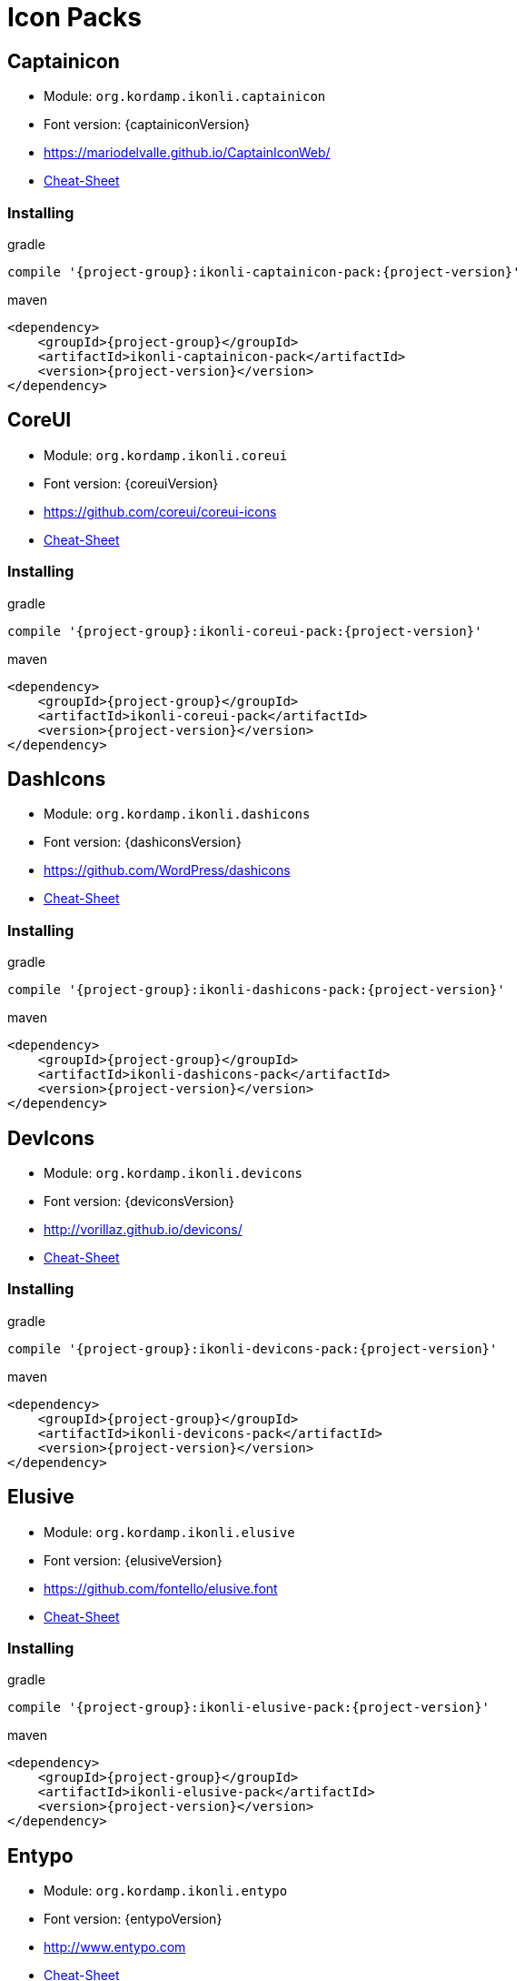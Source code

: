 
[[_cheat_sheets]]
= Icon Packs

== Captainicon
* Module: `org.kordamp.ikonli.captainicon`
* Font version: {captainiconVersion}
* link:https://mariodelvalle.github.io/CaptainIconWeb/[]
* link:cheat-sheet-captainicon.html[Cheat-Sheet]

=== Installing

[source,groovy]
[subs="attributes"]
.gradle
----
compile '{project-group}:ikonli-captainicon-pack:{project-version}'
----

[source,xml]
[subs="attributes,verbatim"]
.maven
----
<dependency>
    <groupId>{project-group}</groupId>
    <artifactId>ikonli-captainicon-pack</artifactId>
    <version>{project-version}</version>
</dependency>
----

== CoreUI
* Module: `org.kordamp.ikonli.coreui`
* Font version: {coreuiVersion}
* link:https://github.com/coreui/coreui-icons[]
* link:cheat-sheet-coreui.html[Cheat-Sheet]

=== Installing

[source,groovy]
[subs="attributes"]
.gradle
----
compile '{project-group}:ikonli-coreui-pack:{project-version}'
----

[source,xml]
[subs="attributes,verbatim"]
.maven
----
<dependency>
    <groupId>{project-group}</groupId>
    <artifactId>ikonli-coreui-pack</artifactId>
    <version>{project-version}</version>
</dependency>
----

== DashIcons
 * Module: `org.kordamp.ikonli.dashicons`
 * Font version: {dashiconsVersion}
 * link:https://github.com/WordPress/dashicons[]
 * link:cheat-sheet-dashicons.html[Cheat-Sheet]

=== Installing

[source,groovy]
[subs="attributes"]
.gradle
----
compile '{project-group}:ikonli-dashicons-pack:{project-version}'
----

[source,xml]
[subs="attributes,verbatim"]
.maven
----
<dependency>
    <groupId>{project-group}</groupId>
    <artifactId>ikonli-dashicons-pack</artifactId>
    <version>{project-version}</version>
</dependency>
----

== DevIcons
 * Module: `org.kordamp.ikonli.devicons`
 * Font version: {deviconsVersion}
 * link:http://vorillaz.github.io/devicons/[]
 * link:cheat-sheet-devicons.html[Cheat-Sheet]

=== Installing

[source,groovy]
[subs="attributes"]
.gradle
----
compile '{project-group}:ikonli-devicons-pack:{project-version}'
----

[source,xml]
[subs="attributes,verbatim"]
.maven
----
<dependency>
    <groupId>{project-group}</groupId>
    <artifactId>ikonli-devicons-pack</artifactId>
    <version>{project-version}</version>
</dependency>
----

== Elusive
 * Module: `org.kordamp.ikonli.elusive`
 * Font version: {elusiveVersion}
 * link:https://github.com/fontello/elusive.font[]
 * link:cheat-sheet-elusive.html[Cheat-Sheet]

=== Installing

[source,groovy]
[subs="attributes"]
.gradle
----
compile '{project-group}:ikonli-elusive-pack:{project-version}'
----

[source,xml]
[subs="attributes,verbatim"]
.maven
----
<dependency>
    <groupId>{project-group}</groupId>
    <artifactId>ikonli-elusive-pack</artifactId>
    <version>{project-version}</version>
</dependency>
----

== Entypo
 * Module: `org.kordamp.ikonli.entypo`
 * Font version: {entypoVersion}
 * link:http://www.entypo.com[]
 * link:cheat-sheet-entypo.html[Cheat-Sheet]

=== Installing

[source,groovy]
[subs="attributes"]
.gradle
----
compile '{project-group}:ikonli-entypo-pack:{project-version}'
----

[source,xml]
[subs="attributes,verbatim"]
.maven
----
<dependency>
    <groupId>{project-group}</groupId>
    <artifactId>ikonli-entypo-pack</artifactId>
    <version>{project-version}</version>
</dependency>
----

== EvaIcons
* Module: `org.kordamp.ikonli.evaicons`
* Font version: {evaiconsVersion}
* link:https://akveo.github.io/eva-icons/#/[]
* link:cheat-sheet-evaicons.html[Cheat-Sheet]

=== Installing

[source,groovy]
[subs="attributes"]
.gradle
----
compile '{project-group}:ikonli-evaicons-pack:{project-version}'
----

[source,xml]
[subs="attributes,verbatim"]
.maven
----
<dependency>
    <groupId>{project-group}</groupId>
    <artifactId>ikonli-evaicons-pack</artifactId>
    <version>{project-version}</version>
</dependency>
----

== Feather
 * Module: `org.kordamp.ikonli.feather`
 * Font version: {featherVersion}
 * link:https://feathericons.com/[]
 * link:cheat-sheet-feather.html[Cheat-Sheet]

=== Installing

[source,groovy]
[subs="attributes"]
.gradle
----
compile '{project-group}:ikonli-feather-pack:{project-version}'
----

[source,xml]
[subs="attributes,verbatim"]
.maven
----
<dependency>
    <groupId>{project-group}</groupId>
    <artifactId>ikonli-feather-pack</artifactId>
    <version>{project-version}</version>
</dependency>
----

== FluentUI
 * Module: `org.kordamp.ikonli.fluentui`
 * Font version: {fluentuiVersion}
 * link:https://github.com/microsoft/fluentui-system-icons/[]
 * link:cheat-sheet-fluentui.html[Cheat-Sheet]

=== Installing

[source,groovy]
[subs="attributes"]
.gradle
----
compile '{project-group}:ikonli-fluentui-pack:{project-version}'
----

[source,xml]
[subs="attributes,verbatim"]
.maven
----
<dependency>
    <groupId>{project-group}</groupId>
    <artifactId>ikonli-fluentui-pack</artifactId>
    <version>{project-version}</version>
</dependency>
----

== FontAwesome
 * Module: `org.kordamp.ikonli.fontawesome`
 * Font version: {fontawesomeVersion}
 * link:http://fortawesome.github.io/Font-Awesome/[]
 * link:cheat-sheet-fontawesome.html[Cheat-Sheet]

=== Installing

[source,groovy]
[subs="attributes"]
.gradle
----
compile '{project-group}:ikonli-fontawesome-pack:{project-version}'
----

[source,xml]
[subs="attributes,verbatim"]
.maven
----
<dependency>
    <groupId>{project-group}</groupId>
    <artifactId>ikonli-fontawesome-pack</artifactId>
    <version>{project-version}</version>
</dependency>
----

== FontAwesome5
 * Module: `org.kordamp.ikonli.fontawesome5`
 * Font version: {fontawesome5Version}
 * link:https://fontawesome.com[]
 * link:cheat-sheet-fontawesome5.html[Cheat-Sheet]

=== Installing

[source,groovy]
[subs="attributes"]
.gradle
----
compile '{project-group}:ikonli-fontawesome5-pack:{project-version}'
----

[source,xml]
[subs="attributes,verbatim"]
.maven
----
<dependency>
    <groupId>{project-group}</groupId>
    <artifactId>ikonli-fontawesome5-pack</artifactId>
    <version>{project-version}</version>
</dependency>
----

== Fontelico
 * Module: `org.kordamp.ikonli.fontelico`
 * Font version: {fontelicoVersion}
 * link:https://github.com/fontello/fontelico.font[]
 * link:cheat-sheet-fontelico.html[Cheat-Sheet]

=== Installing

[source,groovy]
[subs="attributes"]
.gradle
----
compile '{project-group}:ikonli-fontelico-pack:{project-version}'
----

[source,xml]
[subs="attributes,verbatim"]
.maven
----
<dependency>
    <groupId>{project-group}</groupId>
    <artifactId>ikonli-fontelico-pack</artifactId>
    <version>{project-version}</version>
</dependency>
----

== Foundation
 * Module: `org.kordamp.ikonli.foundation`
 * Font version: {foundationVersion}
 * link:http://zurb.com/playground/foundation-icon-fonts-3[]
 * link:cheat-sheet-foundation.html[Cheat-Sheet]

=== Installing

[source,groovy]
[subs="attributes"]
.gradle
----
compile '{project-group}:ikonli-foundation-pack:{project-version}'
----

[source,xml]
[subs="attributes,verbatim"]
.maven
----
<dependency>
    <groupId>{project-group}</groupId>
    <artifactId>ikonli-foundation-pack</artifactId>
    <version>{project-version}</version>
</dependency>
----

== HawconsFilled
 * Module: `org.kordamp.ikonli.hawconsfilled`
 * Font version: {hawconsVersion}
 * link:http://hawcons.com/[]
 * link:cheat-sheet-hawconsfilled.html[Cheat-Sheet]

=== Installing

[source,groovy]
[subs="attributes"]
.gradle
----
compile '{project-group}:ikonli-hawconsfilled-pack:{project-version}'
----

[source,xml]
[subs="attributes,verbatim"]
.maven
----
<dependency>
    <groupId>{project-group}</groupId>
    <artifactId>ikonli-hawconsfilled-pack</artifactId>
    <version>{project-version}</version>
</dependency>
----

== HawconsStroke
 * Module: `org.kordamp.ikonli.hawconsstroke`
 * Font version: {hawconsVersion}
 * link:http://hawcons.com/[]
 * link:cheat-sheet-hawconsstroke.html[Cheat-Sheet]

=== Installing

[source,groovy]
[subs="attributes"]
.gradle
----
compile '{project-group}:ikonli-hawconsstroke-pack:{project-version}'
----

[source,xml]
[subs="attributes,verbatim"]
.maven
----
<dependency>
    <groupId>{project-group}</groupId>
    <artifactId>ikonli-hawconsstroke-pack</artifactId>
    <version>{project-version}</version>
</dependency>
----

== Icomoon
 * Module: `org.kordamp.ikonli.icomoon`
 * Font version: {icomoonVersion}
 * link:https://icomoon.io/#icons-icomoon[]
 * link:cheat-sheet-icomoon.html[Cheat-Sheet]

=== Installing

[source,groovy]
[subs="attributes"]
.gradle
----
compile '{project-group}:ikonli-icomoon-pack:{project-version}'
----

[source,xml]
[subs="attributes,verbatim"]
.maven
----
<dependency>
    <groupId>{project-group}</groupId>
    <artifactId>ikonli-icomoon-pack</artifactId>
    <version>{project-version}</version>
</dependency>
----

== Ionicons
 * Module: `org.kordamp.ikonli.ionicons`
 * Font version: {ioniconsVersion}
 * link:https://ionicons.com/v2/[]
 * link:cheat-sheet-ionicons.html[Cheat-Sheet]

=== Installing

[source,groovy]
[subs="attributes"]
.gradle
----
compile '{project-group}:ikonli-ionicons-pack:{project-version}'
----

[source,xml]
[subs="attributes,verbatim"]
.maven
----
<dependency>
    <groupId>{project-group}</groupId>
    <artifactId>ikonli-ionicons-pack</artifactId>
    <version>{project-version}</version>
</dependency>
----

== Ionicons 4
 * Module: `org.kordamp.ikonli.ionicons4`
 * Font version: {ionicons4Version}
 * link:https://ionicons.com/[]
 * link:cheat-sheet-ionicons4.html[Cheat-Sheet]

=== Installing

[source,groovy]
[subs="attributes"]
.gradle
----
compile '{project-group}:ikonli-ionicons4-pack:{project-version}'
----

[source,xml]
[subs="attributes,verbatim"]
.maven
----
<dependency>
    <groupId>{project-group}</groupId>
    <artifactId>ikonli-ionicons4-pack</artifactId>
    <version>{project-version}</version>
</dependency>
----

== Ligature Symbols
 * Module: `org.kordamp.ikonli.ligaturesymbols`
 * Font version: {ligaturesymbolsVersion}
 * link:http://kudakurage.com/ligature_symbols/[]
 * link:cheat-sheet-ligaturesymbols.html[Cheat-Sheet]

=== Installing

[source,groovy]
[subs="attributes"]
.gradle
----
compile '{project-group}:ikonli-ligaturesymbols-pack:{project-version}'
----

[source,xml]
[subs="attributes,verbatim"]
.maven
----
<dependency>
    <groupId>{project-group}</groupId>
    <artifactId>ikonli-ligaturesymbols-pack</artifactId>
    <version>{project-version}</version>
</dependency>
----

== LineAwesome
* Module: `org.kordamp.ikonli.lineawesome`
* Font version: {lineawesomeVersion}
* link:https://icons8.com/line-awesome[]
* link:cheat-sheet-lineawesome.html[Cheat-Sheet]

=== Installing

[source,groovy]
[subs="attributes"]
.gradle
----
compile '{project-group}:ikonli-lineawesome-pack:{project-version}'
----

[source,xml]
[subs="attributes,verbatim"]
.maven
----
<dependency>
    <groupId>{project-group}</groupId>
    <artifactId>ikonli-lineawesome-pack</artifactId>
    <version>{project-version}</version>
</dependency>
----

== Linecons
 * Module: `org.kordamp.ikonli.linecons`
 * Font version: {lineconsVersion}
 * link:https://designmodo.com/linecons-free/linecons[]
 * link:cheat-sheet-linecons.html[Cheat-Sheet]

=== Installing

[source,groovy]
[subs="attributes"]
.gradle
----
compile '{project-group}:ikonli-linecons-pack:{project-version}'
----

[source,xml]
[subs="attributes,verbatim"]
.maven
----
<dependency>
    <groupId>{project-group}</groupId>
    <artifactId>ikonli-linecons-pack</artifactId>
    <version>{project-version}</version>
</dependency>
----

== Maki
 * Module: `org.kordamp.ikonli.maki`
 * Font version: {makiVersion}
 * link:https://github.com/mapbox/maki[]
 * link:cheat-sheet-maki.html[Cheat-Sheet]

=== Installing

[source,groovy]
[subs="attributes"]
.gradle
----
compile '{project-group}:ikonli-maki-pack:{project-version}'
----

[source,xml]
[subs="attributes,verbatim"]
.maven
----
<dependency>
    <groupId>{project-group}</groupId>
    <artifactId>ikonli-maki-pack</artifactId>
    <version>{project-version}</version>
</dependency>
----

== Maki2
 * Module: `org.kordamp.ikonli.maki2`
 * Font version: {maki2Version}
 * link:https://github.com/mapbox/maki[]
 * link:cheat-sheet-maki2.html[Cheat-Sheet]

=== Installing

[source,groovy]
[subs="attributes"]
.gradle
----
compile '{project-group}:ikonli-maki2-pack:{project-version}'
----

[source,xml]
[subs="attributes,verbatim"]
.maven
----
<dependency>
    <groupId>{project-group}</groupId>
    <artifactId>ikonli-maki2-pack</artifactId>
    <version>{project-version}</version>
</dependency>
----

== Mapicons
 * Module: `org.kordamp.ikonli.mapicons`
 * Font version: {mapiconsVersion}
 * link:https://github.com/scottdejonge/map-icons[]
 * link:cheat-sheet-mapicons.html[Cheat-Sheet]

=== Installing

[source,groovy]
[subs="attributes"]
.gradle
----
compile '{project-group}:ikonli-mapicons-pack:{project-version}'
----

[source,xml]
[subs="attributes,verbatim"]
.maven
----
<dependency>
    <groupId>{project-group}</groupId>
    <artifactId>ikonli-mapicons-pack</artifactId>
    <version>{project-version}</version>
</dependency>
----

== Material Icons
 * Module: `org.kordamp.ikonli.material`
 * Font version: {materialVersion}
 * link:https://design.google.com/icons/[]
 * link:cheat-sheet-material.html[Cheat-Sheet]

=== Installing

[source,groovy]
[subs="attributes"]
.gradle
----
compile '{project-group}:ikonli-material-pack:{project-version}'
----

[source,xml]
[subs="attributes,verbatim"]
.maven
----
<dependency>
    <groupId>{project-group}</groupId>
    <artifactId>ikonli-material-pack</artifactId>
    <version>{project-version}</version>
</dependency>
----

== MaterialDesign
 * Module: `org.kordamp.ikonli.materialdesign`
 * Font version: {materialdesignVersion}
 * link:https://github.com/Templarian/MaterialDesign[]
 * link:cheat-sheet-materialdesign.html[Cheat-Sheet]

=== Installing

[source,groovy]
[subs="attributes"]
.gradle
----
compile '{project-group}:ikonli-materialdesign-pack:{project-version}'
----

[source,xml]
[subs="attributes,verbatim"]
.maven
----
<dependency>
    <groupId>{project-group}</groupId>
    <artifactId>ikonli-materialdesign-pack</artifactId>
    <version>{project-version}</version>
</dependency>
----

== Medicons
* Module: `org.kordamp.ikonli.medicons`
* Font version: {mediconsVersion}
* link:https://github.com/samcome/webfont-medical-icons[]
* link:cheat-sheet-medicons.html[Cheat-Sheet]

=== Installing

[source,groovy]
[subs="attributes"]
.gradle
----
compile '{project-group}:ikonli-medicons-pack:{project-version}'
----

[source,xml]
[subs="attributes,verbatim"]
.maven
----
<dependency>
    <groupId>{project-group}</groupId>
    <artifactId>ikonli-medicons-pack</artifactId>
    <version>{project-version}</version>
</dependency>
----

== Metrizeicons
 * Module: `org.kordamp.ikonli.metrizeicons`
 * Font version: {metrizeiconsVersion}
 * link:http://www.alessioatzeni.com/metrize-icons/[]
 * link:cheat-sheet-metrizeicons.html[Cheat-Sheet]

=== Installing

[source,groovy]
[subs="attributes"]
.gradle
----
compile '{project-group}:ikonli-metrizeicons-pack:{project-version}'
----

[source,xml]
[subs="attributes,verbatim"]
.maven
----
<dependency>
    <groupId>{project-group}</groupId>
    <artifactId>ikonli-metrizeicons-pack</artifactId>
    <version>{project-version}</version>
</dependency>
----

== Microns
* Module: `org.kordamp.ikonli.microns`
* Font version: {micronsVersion}
* link:https://github.com/stephenhutchings/microns[]
* link:cheat-sheet-microns.html[Cheat-Sheet]

=== Installing

[source,groovy]
[subs="attributes"]
.gradle
----
compile '{project-group}:ikonli-microns-pack:{project-version}'
----

[source,xml]
[subs="attributes,verbatim"]
.maven
----
<dependency>
    <groupId>{project-group}</groupId>
    <artifactId>ikonli-microns-pack</artifactId>
    <version>{project-version}</version>
</dependency>
----

== Ociicons
* Module: `org.kordamp.ikonli.ociicons`
* Font version: {ociiconsVersion}
* link:https://github.com/opencontainers/artwork#oci-icons[]
* link:cheat-sheet-ociicons.html[Cheat-Sheet]

=== Installing

[source,groovy]
[subs="attributes"]
.gradle
----
compile '{project-group}:ikonli-ociicons-pack:{project-version}'
----

[source,xml]
[subs="attributes,verbatim"]
.maven
----
<dependency>
    <groupId>{project-group}</groupId>
    <artifactId>ikonli-ociicons-pack</artifactId>
    <version>{project-version}</version>
</dependency>
----

== Octicons
 * Module: `org.kordamp.ikonli.octicons`
 * Font version: {octiconsVersion}
 * link:https://github.com/github/octicons[]
 * link:cheat-sheet-octicons.html[Cheat-Sheet]

=== Installing

[source,groovy]
[subs="attributes"]
.gradle
----
compile '{project-group}:ikonli-octicons-pack:{project-version}'
----

[source,xml]
[subs="attributes,verbatim"]
.maven
----
<dependency>
    <groupId>{project-group}</groupId>
    <artifactId>ikonli-octicons-pack</artifactId>
    <version>{project-version}</version>
</dependency>
----

== OpenIconic
 * Module: `org.kordamp.ikonli.openiconic`
 * Font version: {openiconicVersion}
 * link:https://useiconic.com/open/[]
 * link:cheat-sheet-openiconic.html[Cheat-Sheet]

=== Installing

[source,groovy]
[subs="attributes"]
.gradle
----
compile '{project-group}:ikonli-openiconic-pack:{project-version}'
----

[source,xml]
[subs="attributes,verbatim"]
.maven
----
<dependency>
    <groupId>{project-group}</groupId>
    <artifactId>ikonli-openiconic-pack</artifactId>
    <version>{project-version}</version>
</dependency>
----

== Payment Font
 * Module: `org.kordamp.ikonli.paymentfont`
 * Font version: {paymentfontVersion}
 * link:https://paymentfont.com[]
 * link:cheat-sheet-paymentfont.html[Cheat-Sheet]

=== Installing

[source,groovy]
[subs="attributes"]
.gradle
----
compile '{project-group}:ikonli-paymentfont-pack:{project-version}'
----

[source,xml]
[subs="attributes,verbatim"]
.maven
----
<dependency>
    <groupId>{project-group}</groupId>
    <artifactId>ikonli-paymentfont-pack</artifactId>
    <version>{project-version}</version>
</dependency>
----

== Remixicon
* Module: `org.kordamp.ikonli.remixicon`
* Font version: {remixiconVersion}
* link:https://remixicon.com/[]
* link:cheat-sheet-remixicon.html[Cheat-Sheet]

=== Installing

[source,groovy]
[subs="attributes"]
.gradle
----
compile '{project-group}:ikonli-remixicon-pack:{project-version}'
----

[source,xml]
[subs="attributes,verbatim"]
.maven
----
<dependency>
    <groupId>{project-group}</groupId>
    <artifactId>ikonli-remixicon-pack</artifactId>
    <version>{project-version}</version>
</dependency>
----

== RunestroIcons
 * Module: `org.kordamp.ikonli.runestroicons`
 * Font version: {runestroiconsVersion}
 * link:http://525icons.com/[]
 * link:cheat-sheet-runestroicons.html[Cheat-Sheet]

=== Installing

[source,groovy]
[subs="attributes"]
.gradle
----
compile '{project-group}:ikonli-runestroicons-pack:{project-version}'
----

[source,xml]
[subs="attributes,verbatim"]
.maven
----
<dependency>
    <groupId>{project-group}</groupId>
    <artifactId>ikonli-runestroicons-pack</artifactId>
    <version>{project-version}</version>
</dependency>
----

== SimpleIcons
* Module: `org.kordamp.ikonli.simpleicons`
* Font version: {simpleiconsVersion}
* link:https://simpleicons.org/[]
* link:cheat-sheet-simpleicons.html[Cheat-Sheet]

=== Installing

[source,groovy]
[subs="attributes"]
.gradle
----
compile '{project-group}:ikonli-simpleicons-pack:{project-version}'
----

[source,xml]
[subs="attributes,verbatim"]
.maven
----
<dependency>
    <groupId>{project-group}</groupId>
    <artifactId>ikonli-simpleicons-pack</artifactId>
    <version>{project-version}</version>
</dependency>
----

== Themify
 * Module: `org.kordamp.ikonli.themify`
 * Font version: {themifyVersion}
 * link:https://themify.me/themify-icons[]
 * link:cheat-sheet-themify.html[Cheat-Sheet]

=== Installing

[source,groovy]
[subs="attributes"]
.gradle
----
compile '{project-group}:ikonli-themify-pack:{project-version}'
----

[source,xml]
[subs="attributes,verbatim"]
.maven
----
<dependency>
    <groupId>{project-group}</groupId>
    <artifactId>ikonli-themify-pack</artifactId>
    <version>{project-version}</version>
</dependency>
----

== Typicons
 * Module: `org.kordamp.ikonli.typicons`
 * Font version: {typiconsVersion}
 * link:https://github.com/stephenhutchings/typicons.font[]
 * link:cheat-sheet-typicons.html[Cheat-Sheet]

=== Installing

[source,groovy]
[subs="attributes"]
.gradle
----
compile '{project-group}:ikonli-typicons-pack:{project-version}'
----

[source,xml]
[subs="attributes,verbatim"]
.maven
----
<dependency>
    <groupId>{project-group}</groupId>
    <artifactId>ikonli-typicons-pack</artifactId>
    <version>{project-version}</version>
</dependency>
----

== Weathericons
 * Module: `org.kordamp.ikonli.weathericons`
 * Font version: {weathericonsVersion}
 * link:http://erikflowers.github.io/weather-icons/[]
 * link:cheat-sheet-weathericons.html[Cheat-Sheet]

=== Installing

[source,groovy]
[subs="attributes"]
.gradle
----
compile '{project-group}:ikonli-weathericons-pack:{project-version}'
----

[source,xml]
[subs="attributes,verbatim"]
.maven
----
<dependency>
    <groupId>{project-group}</groupId>
    <artifactId>ikonli-weathericons-pack</artifactId>
    <version>{project-version}</version>
</dependency>
----

== Websymbols
 * Module: `org.kordamp.ikonli.websymbols`
 * Font version: {websymbolsVersion}
 * link:http://www.justbenice.ru[]
 * link:cheat-sheet-websymbols.html[Cheat-Sheet]

=== Installing

[source,groovy]
[subs="attributes"]
.gradle
----
compile '{project-group}:ikonli-websymbols-pack:{project-version}'
----

[source,xml]
[subs="attributes,verbatim"]
.maven
----
<dependency>
    <groupId>{project-group}</groupId>
    <artifactId>ikonli-websymbols-pack</artifactId>
    <version>{project-version}</version>
</dependency>
----

== Win10
* Module: `org.kordamp.ikonli.win10`
* Font version: {win10Version}
* link:https://github.com/icons8/windows-10-icons[]
* link:cheat-sheet-win10.html[Cheat-Sheet]

=== Installing

[source,groovy]
[subs="attributes"]
.gradle
----
compile '{project-group}:ikonli-win10-pack:{project-version}'
----

[source,xml]
[subs="attributes,verbatim"]
.maven
----
<dependency>
    <groupId>{project-group}</groupId>
    <artifactId>ikonli-win10-pack</artifactId>
    <version>{project-version}</version>
</dependency>
----

== Zondicons
 * Module: `org.kordamp.ikonli.zondicons`
 * Font version: {zondiconsVersion}
 * link:https://www.zondicons.com/[]
 * link:cheat-sheet-zondicons.html[Cheat-Sheet]

=== Installing

[source,groovy]
[subs="attributes"]
.gradle
----
compile '{project-group}:ikonli-zondicons-pack:{project-version}'
----

[source,xml]
[subs="attributes,verbatim"]
.maven
----
<dependency>
    <groupId>{project-group}</groupId>
    <artifactId>ikonli-zondicons-pack</artifactId>
    <version>{project-version}</version>
</dependency>
----
